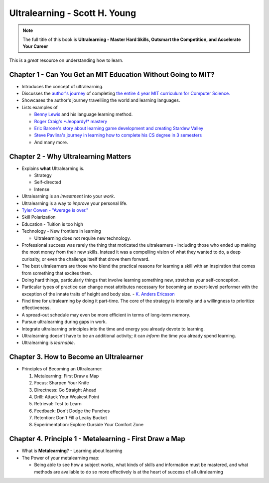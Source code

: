 .. vim: set shiftwidth=2 expandtab=2
.. _book-ultralearning:
================================
Ultralearning - Scott H. Young
================================

.. note::
   The full title of this book is **Ultralearning - Master Hard Skills,
   Outsmart the Competition, and Accelerate Your Career**

.. figure:: cover.jpg
   :figwidth: 350

This is a *great* resource on understanding how to learn.

.. todo::

   Link to other great books on how to learn, including the Coursera book
   and ``Art of Learning - Josh Waitzkin``

-----------------------------------------------------------------
Chapter 1 - Can You Get an MIT Education Without Going to MIT?
-----------------------------------------------------------------

* Introduces the concept of ultralearning.
* Discusses the `author's journey
  <https://www.scotthyoung.com/blog/myprojects/mit-challenge-2/>`_ of
  completing `the entire 4 year MIT curriculum for Computer Science.
  <https://www.youtube.com/watch?v=WIU-79QlKa4>`_
* Showcases the author's journey travelliing the world and learning languages.
* Lists examples of

  * `Benny Lewis <https://www.fluentin3months.com/about/>`_ and his language learning method.
  * `Roger Craig's *Jeopardy!* mastery <https://en.wikipedia.org/wiki/Roger_Craig_(Jeopardy!_contestant)>`_
  * `Eric Barone's story about learning game development and creating Stardew Valley <https://stardewvalley.fandom.com/wiki/Eric_Barone>`_
  * `Steve Pavlina's journey in learning how to complete his CS degree in 3 semesters <https://stevepavlina.com/>`_
  * And many more.

-----------------------------------------
Chapter 2 - Why Ultralearning Matters
-----------------------------------------

* Explains **what** Ultralearning is.

  * Strategy
  * Self-directed
  * Intense

* Ultralearning is an *investment* into your *work*.
* Ultralearning is a way to *improve* your personal life.
* `Tyler Cowen - "Average is over." <https://tylercowen.com/average-is-over/>`_
* Skill Polarization
* Education - Tuition is too high
* Technology - New frontiers in learning

  * Ultralearning does not require new technology.

* Professional success was rarely the thing that moticated the ultralearners -
  including those who ended up making the most money from their new skills.
  Instead it was a compelling vision of what they wanted to do, a deep
  curiosity, or even the challenge itself that drove them forward.
* The best ultralearners are those who blend the practical reasons for learning
  a skill with an inspiration that comes from something that excites them.
* Doing hard things, particularly things that involve learning something new, stretches
  your self-conception.
* Particular types of practice can change most attributes necessary for becoming an expert-level
  performer with the exception of the innate traits of height and body size. -
  `K. Anders Ericsson
  <https://knowledge.wharton.upenn.edu/article/anders-ericsson-book-interview-peak-secrets-from/>`_
* Find time for ultralearning by doing it part-time. The core of the strategy
  is intensity and a willingness to prioritize effectiveness.
* A spread-out schedule may even be more efficient in terms of long-term memory.
* Pursue ultralearning during gaps in work.
* Integrate ultralearning principles into the time and energy you already devote to learning.
* Ultralearning doesn't have to be an additional activity; it can *inform* the
  time you already spend learning.
* Ultralearning is *learnable*.


-----------------------------------------------------
Chapter 3. How to Become an Ultralearner
-----------------------------------------------------

* Principles of Becoming an Ultralearner:

  1. Metalearning: First Draw a Map
  2. Focus: Sharpen Your Knife
  3. Directness: Go Straight Ahead
  4. Drill: Attack Your Weakest Point
  5. Retrieval: Test to Learn
  6. Feedback: Don't Dodge the Punches
  7. Retention: Don't Fill a Leaky Bucket
  8. Experimentation: Explore Ourside Your Comfort Zone

------------------------------------------------------------
Chapter 4. Principle 1 - Metalearning - First Draw a Map
------------------------------------------------------------

* What is **Metalearning**? - Learning about learning
* The Power of your metalearning map:

  * Being able to see how a subject works, what kinds of skills and information
    must be mastered, and what methods are available to do so more effectively
    is at the heart of success of all ultralearning

.. todo::

   Write down notes and thoughts on the rest of the chapters
